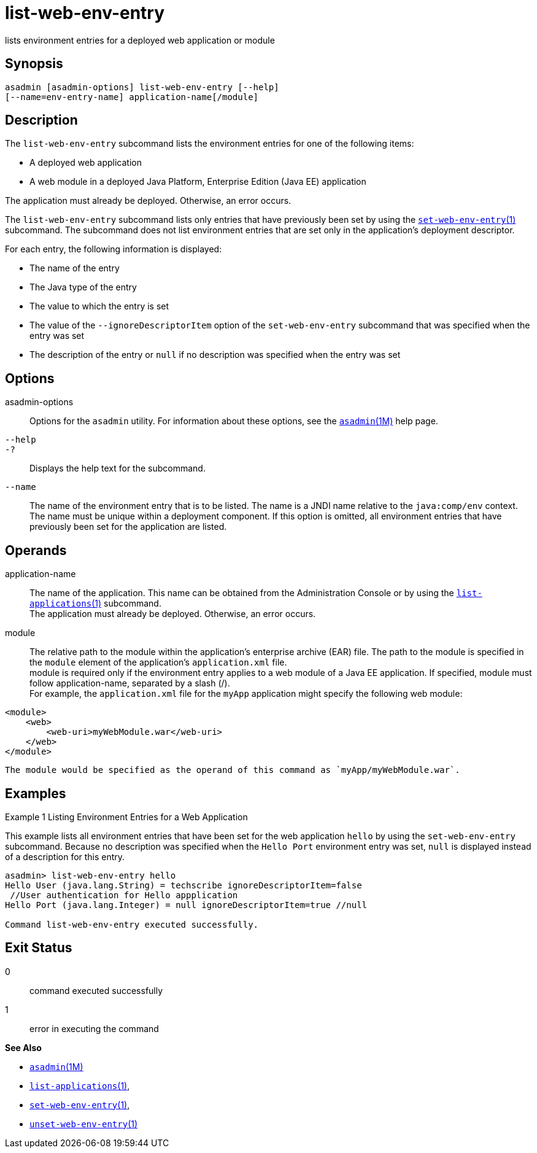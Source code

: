 [[list-web-env-entry]]
= list-web-env-entry

lists environment entries for a deployed web application or module

[[synopsis]]
== Synopsis

[source,shell]
----
asadmin [asadmin-options] list-web-env-entry [--help] 
[--name=env-entry-name] application-name[/module]
----

[[description]]
== Description

The `list-web-env-entry` subcommand lists the environment entries for one of the following items:

* A deployed web application
* A web module in a deployed Java Platform, Enterprise Edition (Java EE) application

The application must already be deployed. Otherwise, an error occurs.

The `list-web-env-entry` subcommand lists only entries that have previously been set by using the
xref:set-web-env-entry.adoc#set-web-env-entry-1[`set-web-env-entry`(1)] subcommand. The subcommand does not list environment entries that are
set only in the application's deployment descriptor.

For each entry, the following information is displayed:

* The name of the entry
* The Java type of the entry
* The value to which the entry is set
* The value of the `--ignoreDescriptorItem` option of the `set-web-env-entry` subcommand that was specified when the entry was set
* The description of the entry or `null` if no description was specified when the entry was set

[[options]]
== Options

asadmin-options::
  Options for the `asadmin` utility. For information about these options, see the xref:asadmin.adoc#asadmin-1m[`asadmin`(1M)] help page.
`--help`::
`-?`::
  Displays the help text for the subcommand.
`--name`::
  The name of the environment entry that is to be listed. The name is a JNDI name relative to the `java:comp/env` context. The name must be
  unique within a deployment component. If this option is omitted, all environment entries that have previously been set for the application are listed.

[[operands]]
== Operands

application-name::
  The name of the application. This name can be obtained from the Administration Console or by using the
  xref:list-applications.adoc#list-applications[`list-applications`(1)] subcommand. +
  The application must already be deployed. Otherwise, an error occurs.
module::
  The relative path to the module within the application's enterprise archive (EAR) file. The path to the module is specified in the
  `module` element of the application's `application.xml` file. +
  module is required only if the environment entry applies to a web module of a Java EE application. If specified, module must follow
  application-name, separated by a slash (/). +
  For example, the `application.xml` file for the `myApp` application might specify the following web module: +
[source,shell]
----
<module>
    <web>
        <web-uri>myWebModule.war</web-uri>
    </web>
</module> 
----
  The module would be specified as the operand of this command as `myApp/myWebModule.war`.

[[examples]]
== Examples

Example 1 Listing Environment Entries for a Web Application

This example lists all environment entries that have been set for the web application `hello` by using the `set-web-env-entry` subcommand.
Because no description was specified when the `Hello Port` environment entry was set, `null` is displayed instead of a description for this entry.

[source,shell]
----
asadmin> list-web-env-entry hello
Hello User (java.lang.String) = techscribe ignoreDescriptorItem=false
 //User authentication for Hello appplication
Hello Port (java.lang.Integer) = null ignoreDescriptorItem=true //null

Command list-web-env-entry executed successfully.
----

[[exit-status]]
== Exit Status

0::
  command executed successfully
1::
  error in executing the command

*See Also*

* xref:asadmin.adoc#asadmin-1m[`asadmin`(1M)]
* xref:list-applications.adoc#list-applications[`list-applications`(1)],
* xref:set-web-env-entry.adoc#set-web-env-entry-1[`set-web-env-entry`(1)],
* xref:unset-web-env-entry.adoc#unset-web-env-entry-1[`unset-web-env-entry`(1)]


